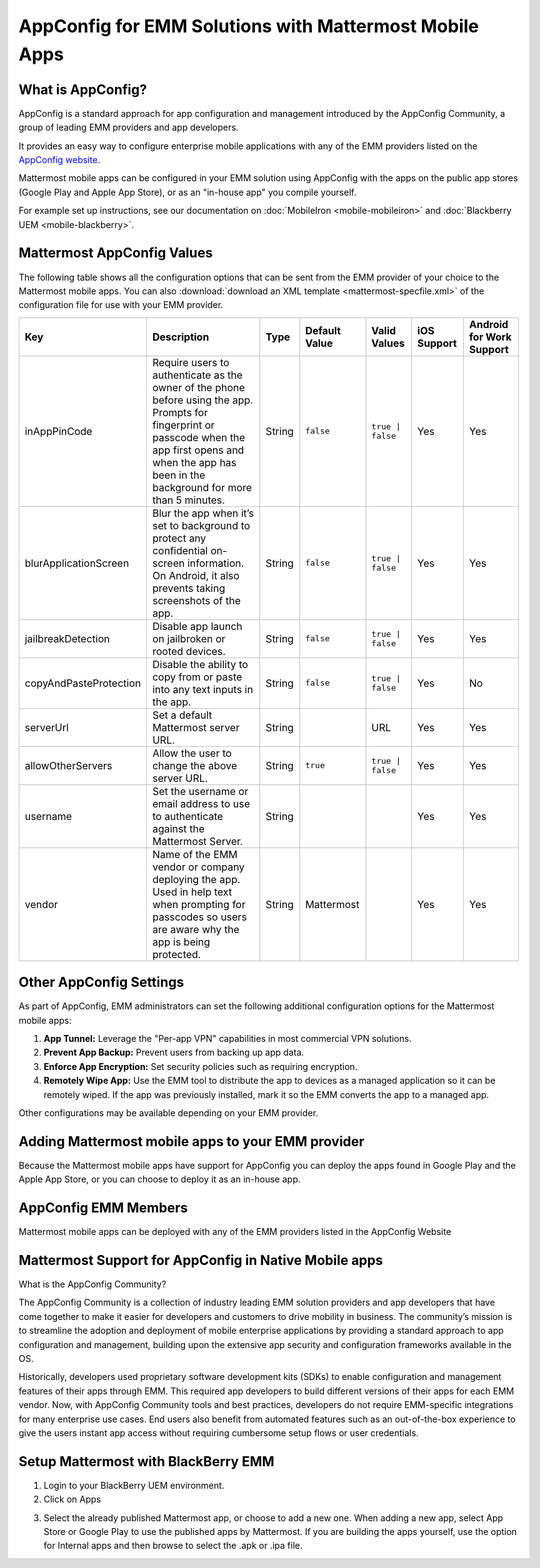 AppConfig for EMM Solutions with Mattermost Mobile Apps
=======================================================

What is AppConfig?
------------------

AppConfig is a standard approach for app configuration and management introduced by the AppConfig Community, a group of leading EMM providers and app developers. 

It provides an easy way to configure enterprise mobile applications with any of the EMM providers listed on the `AppConfig website <https://www.appconfig.org/members/>`_.

Mattermost mobile apps can be configured in your EMM solution using AppConfig with the apps on the public app stores (Google Play and Apple App Store), or as an "in-house app" you compile yourself.

For example set up instructions, see our documentation on :doc:`MobileIron <mobile-mobileiron>` and :doc:`Blackberry UEM <mobile-blackberry>`.

.. _appconfig-table:

Mattermost AppConfig Values
---------------------------

The following table shows all the configuration options that can be sent from the EMM provider of your choice to the Mattermost mobile apps. You can also :download:`download an XML template <mattermost-specfile.xml>` of the configuration file for use with your EMM provider. 

+------------------------+-----------------------------------------------------------------------------------------------------------------------------------------------------------------------------------------------------------------+--------+---------------+------------------+-------------+--------------------------+
| Key                    | Description                                                                                                                                                                                                     | Type   | Default Value | Valid Values     | iOS Support | Android for Work Support |
+========================+=================================================================================================================================================================================================================+========+===============+==================+=============+==========================+
| inAppPinCode           | Require users to authenticate as the owner of the phone before using the app. Prompts for fingerprint or passcode when the app first opens and when the app has been in the background for more than 5 minutes. | String | ``false``     | ``true | false`` | Yes         | Yes                      |
+------------------------+-----------------------------------------------------------------------------------------------------------------------------------------------------------------------------------------------------------------+--------+---------------+------------------+-------------+--------------------------+
| blurApplicationScreen  | Blur the app when it’s set to background to protect any confidential on-screen information. On Android, it also prevents taking screenshots of the app.                                                         | String | ``false``     | ``true | false`` | Yes         | Yes                      |
+------------------------+-----------------------------------------------------------------------------------------------------------------------------------------------------------------------------------------------------------------+--------+---------------+------------------+-------------+--------------------------+
| jailbreakDetection     | Disable app launch on jailbroken or rooted devices.                                                                                                                                                             | String | ``false``     | ``true | false`` | Yes         | Yes                      |
+------------------------+-----------------------------------------------------------------------------------------------------------------------------------------------------------------------------------------------------------------+--------+---------------+------------------+-------------+--------------------------+
| copyAndPasteProtection | Disable the ability to copy from or paste into any text inputs in the app.                                                                                                                                      | String | ``false``     | ``true | false`` | Yes         | No                       |
+------------------------+-----------------------------------------------------------------------------------------------------------------------------------------------------------------------------------------------------------------+--------+---------------+------------------+-------------+--------------------------+
| serverUrl              | Set a default Mattermost server URL.                                                                                                                                                                            | String |               | URL              | Yes         | Yes                      |
+------------------------+-----------------------------------------------------------------------------------------------------------------------------------------------------------------------------------------------------------------+--------+---------------+------------------+-------------+--------------------------+
| allowOtherServers      | Allow the user to change the above server URL.                                                                                                                                                                  | String | ``true``      | ``true | false`` | Yes         | Yes                      |
+------------------------+-----------------------------------------------------------------------------------------------------------------------------------------------------------------------------------------------------------------+--------+---------------+------------------+-------------+--------------------------+
| username               | Set the username or email address to use to authenticate against the Mattermost Server.                                                                                                                         | String |               |                  | Yes         | Yes                      |
+------------------------+-----------------------------------------------------------------------------------------------------------------------------------------------------------------------------------------------------------------+--------+---------------+------------------+-------------+--------------------------+
| vendor                 | Name of the EMM vendor or company deploying the app. Used in help text when prompting for passcodes so users are aware why the app is being protected.                                                          | String | Mattermost    |                  | Yes         | Yes                      |
+------------------------+-----------------------------------------------------------------------------------------------------------------------------------------------------------------------------------------------------------------+--------+---------------+------------------+-------------+--------------------------+

Other AppConfig Settings
------------------------

As part of AppConfig, EMM administrators can set the following additional configuration options for the Mattermost mobile apps:

1. **App Tunnel:** Leverage the "Per-app VPN" capabilities in most commercial VPN solutions.
2. **Prevent App Backup:** Prevent users from backing up app data.
3. **Enforce App Encryption:** Set security policies such as requiring encryption.
4. **Remotely Wipe App:** Use the EMM tool to distribute the app to devices as a managed application so it can be remotely wiped. If the app was previously installed, mark it so the EMM converts the app to a managed app.

Other configurations may be available depending on your EMM provider.

Adding Mattermost mobile apps to your EMM provider
------------------------------------------------------------------------

Because the Mattermost mobile apps have support for AppConfig you can deploy the apps found in Google Play and the Apple App Store, or you can choose to deploy it as an in-house app.

AppConfig EMM Members
------------------------

Mattermost mobile apps can be deployed with any of the EMM providers listed in the AppConfig Website 

Mattermost Support for AppConfig in Native Mobile apps
---------------------------------------------------------------------

What is the AppConfig Community?

The AppConfig Community is a collection of industry leading EMM solution providers and app developers that have come together to make it easier for developers and customers to drive mobility in business. The community’s mission is to streamline the adoption and deployment of mobile enterprise applications by providing a standard approach to app configuration and management, building upon the extensive app security and configuration frameworks available in the OS.

Historically, developers used proprietary software development kits (SDKs) to enable configuration and management features of their apps through EMM. This required app developers to build different versions of their apps for each EMM vendor. Now, with AppConfig Community tools and best practices, developers do not require EMM-specific integrations for many enterprise use cases. End users also benefit from automated features such as an out-of-the-box experience to give the users instant app access without requiring cumbersome setup flows or user credentials.

Setup Mattermost with BlackBerry EMM
----------------------------------------------

1. Login to your BlackBerry UEM environment. 
2. Click on Apps

.. image:: clicks_on_apps.png

3. Select the already published Mattermost app, or choose to add a new one.  When adding a new app, select App Store or Google Play to use the published apps by Mattermost. If you are building the apps yourself, use the option for Internal apps and then browse to select the .apk or .ipa file.

.. image:: browse_apps.png
